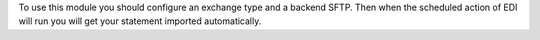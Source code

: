 To use this module you should configure an exchange type and a backend SFTP.
Then when the scheduled action of EDI will run you will get your statement imported automatically.
